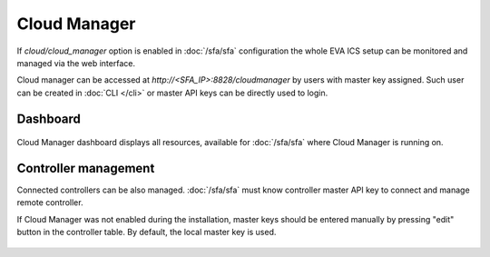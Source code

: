 Cloud Manager
*************

If *cloud/cloud_manager* option is enabled in :doc:`/sfa/sfa` configuration
the whole EVA ICS setup can be monitored and managed via the web interface.

Cloud manager can be accessed at *http://<SFA_IP>:8828/cloudmanager* by users
with master key assigned. Such user can be created in :doc:`CLI </cli>` or
master API keys can be directly used to login.

Dashboard
=========

.. figure:: cloudmanager.png
    :scale: 50%
    :alt: Cloud Manager Dashboard

Cloud Manager dashboard displays all resources, available for :doc:`/sfa/sfa`
where Cloud Manager is running on.

Controller management
=====================

Connected controllers can be also managed. :doc:`/sfa/sfa` must know controller
master API key to connect and manage remote controller.

If Cloud Manager was not enabled during the installation, master keys should be
entered manually by pressing "edit" button in the controller table. By default,
the local master key is used.

.. figure:: cloudmanager_edit_controller.png
    :scale: 50%
    :alt: Cloud Manager Dashboard
